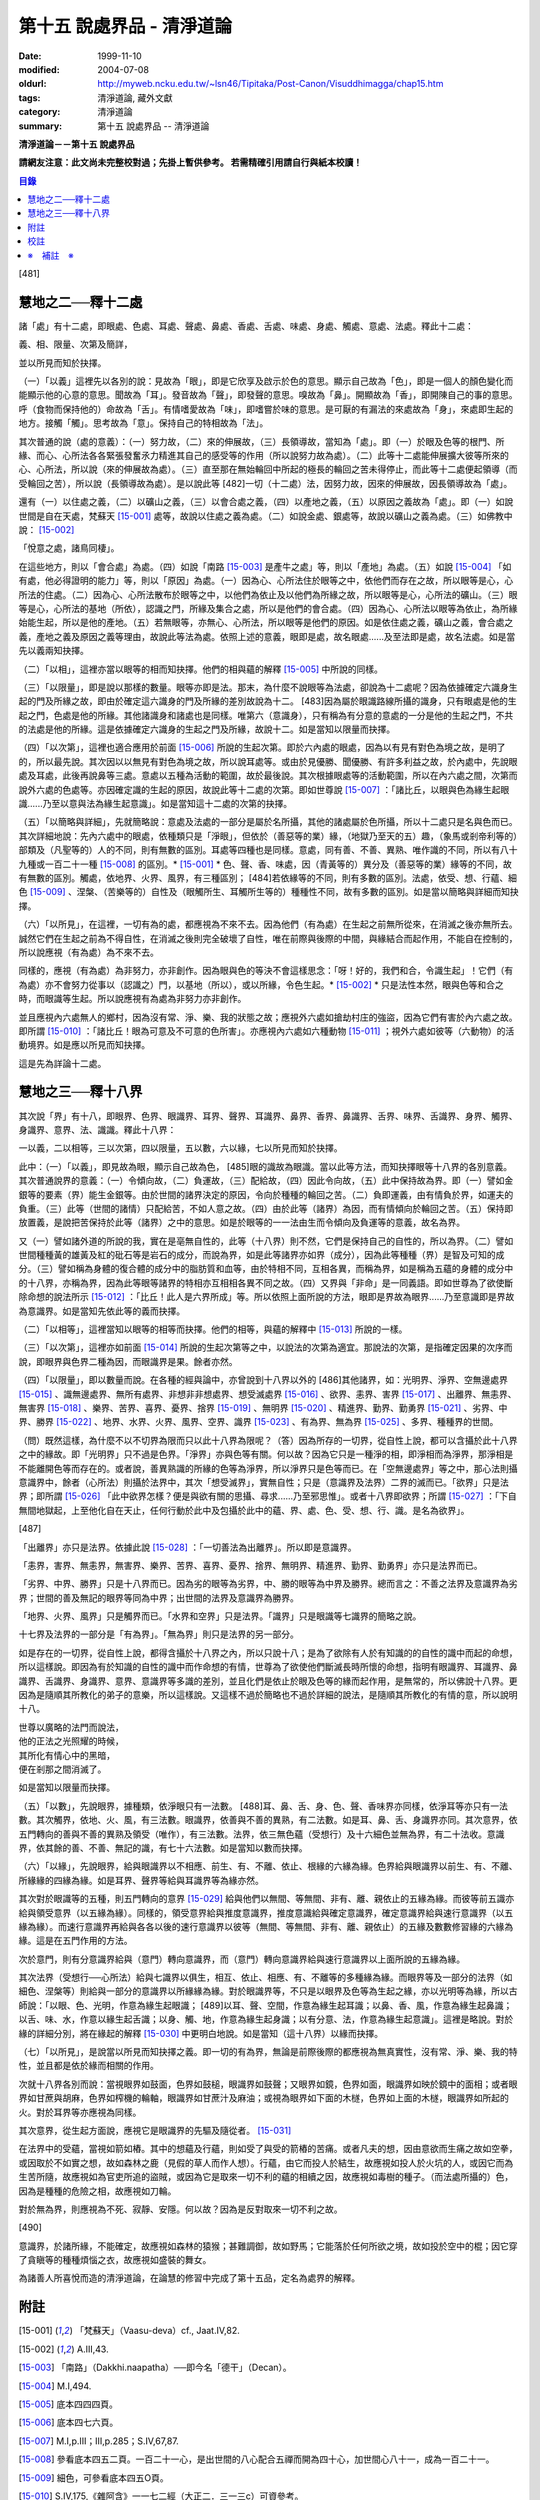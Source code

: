 第十五 說處界品 - 清淨道論
##########################

:date: 1999-11-10
:modified: 2004-07-08
:oldurl: http://myweb.ncku.edu.tw/~lsn46/Tipitaka/Post-Canon/Visuddhimagga/chap15.htm
:tags: 清淨道論, 藏外文獻
:category: 清淨道論
:summary: 第十五 說處界品 -- 清淨道論


**清淨道論－－第十五 說處界品**

**請網友注意：此文尚未完整校對過；先掛上暫供參考。
若需精確引用請自行與紙本校讀！**

.. contents:: 目錄
   :depth: 2


[481]

慧地之二──釋十二處
++++++++++++++++++

諸「處」有十二處，即眼處、色處、耳處、聲處、鼻處、香處、舌處、味處、身處、觸處、意處、法處。釋此十二處：

義、相、限量、次第及簡詳，

並以所見而知於抉擇。

（一）「以義」這裡先以各別的說：見故為「眼」，即是它欣享及啟示於色的意思。顯示自己故為「色」，即是一個人的顏色變化而能顯示他的心意的意思。聞故為「耳」。發音故為「聲」，即發聲的意思。嗅故為「鼻」。開顯故為「香」，即開陳自己的事的意思。呼（食物而保持他的）命故為「舌」。有情嗜愛故為「味」，即嗜嘗於味的意思。是可厭的有漏法的來處故為「身」，來處即生起的地方。接觸「觸」。思考故為「意」。保持自己的特相故為「法」。

其次普通的說（處的意義）：（一）努力故，（二）來的伸展故，（三）長領導故，當知為「處」。即（一）於眼及色等的根門、所緣、而心、心所法各各緊張發奮氶力精進其自己的感受等的作用（所以說努力故為處）。（二）此等十二處能伸展擴大彼等所來的心、心所法，所以說（來的伸展故為處）。（三）直至那在無始輪回中所起的極長的輪回之苦未得停止，而此等十二處便起領導（而受輪回之苦），所以說（長領導故為處）。是以說此等 [482]一切（十二處）法，因努力故，因來的伸展故，因長領導故為「處」。

還有（一）以住處之義，（二）以礦山之義，（三）以會合處之義，（四）以產地之義，（五）以原因之義故為「處」。即（一）如說世間是自在天處，梵蘇天 [15-001]_  處等，故說以住處之義為處。（二）如說金處、銀處等，故說以礦山之義為處。（三）如佛教中說： [15-002]_

「悅意之處，諸鳥同棲」。

在這些地方，則以「會合處」為處。（四）如說「南路 [15-003]_  是產牛之處」等，則以「產地」為處。（五）如說 [15-004]_  「如有處，他必得證明的能力」等，則以「原因」為處。（一）因為心、心所法住於眼等之中，依他們而存在之故，所以眼等是心，心所法的住處。（二）因為心、心所法散布於眼等之中，以他們為依止及以他們為所緣之故，所以眼等是心，心所法的礦山。（三）眼等是心，心所法的基地（所依），認識之門，所緣及集合之處，所以是他們的會合處。（四）因為心、心所法以眼等為依止，為所緣始能生起，所以是他的產地。（五）若無眼等，亦無心、心所法，所以眼等是他們的原因。如是依住處之義，礦山之義，會合處之義，產地之義及原因之義等理由，故說此等法為處。依照上述的意義，眼即是處，故名眼處......及至法即是處，故名法處。如是當先以義兩知抉擇。

（二）「以相」，這裡亦當以眼等的相而知抉擇。他們的相與蘊的解釋 [15-005]_  中所說的同樣。

（三）「以限量」，即是說以那樣的數量。眼等亦即是法。那末，為什麼不說眼等為法處，卻說為十二處呢？因為依據確定六識身生起的門及所緣之故，即由於確定這六識身的門及所緣的差別故說為十二。 [483]因為屬於眼識路線所攝的識身，只有眼處是他的生起之門，色處是他的所緣。其他諸識身和諸處也是同樣。唯第六（意識身），只有稱為有分意的意處的一分是他的生起之門，不共的法處是他的所緣。這是依據確定六識身的生起之門及所緣，故說十二。如是當知以限量而抉擇。

（四）「以次第」，這裡也適合應用於前面 [15-006]_  所說的生起次第。即於六內處的眼處，因為以有見有對色為境之故，是明了的，所以最先說。其次因以以無見有對色為境之故，所以說耳處等。或由於見優勝、聞優勝、有許多利益之故，於內處中，先說眼處及耳處，此後再說鼻等三處。意處以五種為活動的範圍，故於最後說。其次根據眼處等的活動範圍，所以在內六處之間，次第而說外六處的色處等。亦因確定識的生起的原因，故說此等十二處的次第。即如世尊說 [15-007]_  ：「諸比丘，以眼與色為緣生起眼識......乃至以意與法為緣生起意識」。如是當知這十二處的次第的抉擇。

（五）「以簡略與詳細」，先就簡略說：意處及法處的一部分是屬於名所攝，其他的諸處屬於色所攝，所以十二處只是名與色而已。其次詳細地說：先內六處中的眼處，依種類只是「淨眼」，但依於（善惡等的業）緣，（地獄乃至天的五）趣，（象馬或剎帝利等的）部類及（凡聖等的）人的不同，則有無數的區別。耳處等四種也是同樣。意處，同有善、不善、異熟、唯作識的不同，所以有八十九種或一百二十一種 [15-008]_  的區別。* [15-001]_ * 色、聲、香、味處，因（青黃等的）異分及（善惡等的業）緣等的不同，故有無數的區別。觸處，依地界、火界、風界，有三種區別； [484]若依緣等的不同，則有多數的區別。法處，依受、想、行蘊、細色 [15-009]_  、涅槃、（苦樂等的）自性及（眼觸所生、耳觸所生等的）種種性不同，故有多數的區別。如是當以簡略與詳細而知抉擇。

（六）「以所見」，在這裡，一切有為的處，都應視為不來不去。因為他們（有為處）在生起之前無所從來，在消滅之後亦無所去。誠然它們在生起之前為不得自性，在消滅之後則完全破壞了自性，唯在前際與後際的中間，與緣結合而起作用，不能自在控制的，所以說應視（有為處）為不來不去。

同樣的，應視（有為處）為非努力，亦非創作。因為眼與色的等決不會這樣思念：「呀！好的，我們和合，令識生起」！它們（有為處）亦不會努力從事以（認識之）門，以基地（所以），或以所緣，令色生起。* [15-002]_ * 只是法性本然，眼與色等和合之時，而眼識等生起。所以說應視有為處為非努力亦非創作。

並且應視內六處無人的鄉村，因為沒有常、淨、樂、我的狀態之故；應視外六處如搶劫村庄的強盜，因為它們有害於內六處之故。即所謂 [15-010]_  ：「諸比丘！眼為可意及不可意的色所害」。亦應視內六處如六種動物 [15-011]_  ；視外六處如彼等（六動物）的活動境界。如是應以所見而知抉擇。

這是先為詳論十二處。

慧地之三──釋十八界
++++++++++++++++++

其次說「界」有十八，即眼界、色界、眼識界、耳界、聲界、耳識界、鼻界、香界、鼻識界、舌界、味界、舌識界、身界、觸界、身識界、意界、法、識識。釋此十八界：

一以義，二以相等，三以次第，四以限量，五以數，六以緣，七以所見而知於抉擇。

此中：（一）「以義」，即見故為眼，顯示自己故為色， [485]眼的識故為眼識。當以此等方法，而知抉擇眼等十八界的各別意義。其次普通說界的意義：（一）令傾向故，（二）負運故，（三）配給故，（四）因此令向故，（五）此中保持故為界。即（一）譬如金銀等的要素（界）能生金銀等。由於世間的諸界決定的原因，令向於種種的輪回之苦。（二）負即運義，由有情負於界，如運夫的負重。（三）此等（世間的諸情）只配給苦，不如人意之故。（四）由於此等（諸界）為因，而有情傾向於輪回之苦。（五）保持即放置義，是說把苦保持於此等（諸界）之中的意思。如是於眼等的一一法由生而令傾向及負運等的意義，故名為界。

又（一）譬如諸外道的所說的我，實在是亳無自性的，此等（十八界）則不然，它們是保持自己的自性的，所以為界。（二）譬如世間種種黃的雄黃及紅的砒石等是岩石的成分，而說為界，如是此等諸界亦如界（成分），因為此等種種（界）是智及可知的成分。（三）譬如稱為身體的復合體的成分中的脂肪質和血等，由於特相不同，互相各異，而稱為界，如是稱為五蘊的身體的成分中的十八界，亦稱為界，因為此等眼等諸界的特相亦互相相各異不同之故。（四）又界與「非命」是一同義語。即如世尊為了欲使斷除命想的說法所示 [15-012]_  ：「比丘！此人是六界所成」等。所以依照上面所說的方法，眼即是界故為眼界......乃至意識即是界故為意識界。如是當知先依此等的義而抉擇。

（二）「以相等」，這裡當知以眼等的相等而抉擇。他們的相等，與蘊的解釋中 [15-013]_  所說的一樣。

（三）「以次第」，這裡亦如前面 [15-014]_  所說的生起次第等之中，以說法的次第為適宜。那說法的次第，是指確定因果的次序而說，即眼界與色界二種為因，而眼識界是果。餘者亦然。

（四）「以限量」，即以數量而說。在各種的經與論中，亦曾說到十八界以外的 [486]其他諸界，如：光明界、淨界、空無邊處界 [15-015]_  、識無邊處界、無所有處界、非想非非想處界、想受滅處界 [15-016]_  、欲界、恚界、害界 [15-017]_  、出離界、無恚界、無害界 [15-018]_  、樂界、苦界、喜界、憂界、捨界 [15-019]_  、無明界 [15-020]_  、精進界、勤界、勤勇界 [15-021]_  、劣界、中界、勝界 [15-022]_  、地界、水界、火界、風界、空界、識界 [15-023]_  、有為界、無為界 [15-025]_  、多界、種種界的世間。

（問）既然這樣，為什麼不以不切界為限而只以此十八界為限呢？（答）因為所存的一切界，從自性上說，都可以含攝於此十八界之中的緣故。即「光明界」只不過是色界。「淨界」亦與色等有關。何以故？因為它只是一種淨的相，即淨相而為淨界，那淨相是不能離開色等而存在的。或者說，善異熟識的所緣的色等為淨界，所以淨界只是色等而已。在「空無邊處界」等之中，那心法則攝意識界中，餘者（心所法）則攝於法界中，其次「想受滅界」，實無自性；只是（意識界及法界）二界的滅而已。「欲界」只是法界；即所謂 [15-026]_  「此中欲界怎樣？便是與欲有關的思攝、尋求......乃至邪思惟」。或者十八界即欲界；所謂 [15-027]_  ：「下自無間地獄起，上至他化自在天止，任何行動於此中及包攝於此中的蘊、界、處、色、受、想、行、識。是名為欲界」。

[487]

「出離界」亦只是法界。依據此說 [15-028]_  ：「一切善法為出離界」。所以即是意識界。

「恚界，害界、無恚界，無害界、樂界、苦界、喜界、憂界、捨界、無明界、精進界、勤界、勤勇界」亦只是法界而已。

「劣界、中界、勝界」只是十八界而已。因為劣的眼等為劣界，中、勝的眼等為中界及勝界。總而言之：不善之法界及意識界為劣界；世間的善及無記的眼界等同為中界；出世間的法界及意識界為勝界。

「地界、火界、風界」只是觸界而已。「水界和空界」只是法界。「識界」只是眼識等七識界的簡略之說。

十七界及法界的一部分是「有為界」。「無為界」則只是法界的另一部分。

如是存在的一切界，從自性上說，都得含攝於十八界之內，所以只說十八；是為了欲除有人於有知識的的自性的識中而起的命想，所以這樣說。即因為有於知識的自性的識中而作命想的有情，世尊為了欲使他們斷滅長時所懷的命想，指明有眼識界、耳識界、鼻識界、舌識界、身識界、意界、意識界等多識的差別，並且化們是依止於眼及色等的緣而起作用，是無常的，所以佛說十八界。更因為是隨順其所教化的弟子的意樂，所以這樣說。又這樣不過於簡略也不過於詳細的說法，是隨順其所教化的有情的意，所以說明十八。

| 世尊以廣略的法門而說法，
| 他的正法之光照耀的時候，
| 其所化有情心中的黑暗，
| 便在剎那之間消滅了。

如是當知以限量而抉擇。

（五）「以數」，先說眼界，據種類，依淨眼只有一法數。 [488]耳、鼻、舌、身、色、聲、香味界亦同樣，依淨耳等亦只有一法數。其次觸界，依地、火、風，有三法數。眼識界，依善與不善的異熟，有二法數。如是耳、鼻、舌、身識界亦同。其次意界，依五門轉向的善與不善的異熟及領受（唯作），有三法數。法界，依三無色蘊（受想行）及十六細色並無為界，有二十法收。意識界，依其餘的善、不善、無記的識，有七十六法數。如是當知以數而抉擇。

（六）「以緣」，先說眼界，給與眼識界以不相應、前生、有、不離、依止、根緣的六緣為緣。色界給與眼識界以前生、有、不離、所緣緣的四緣為緣。如是耳界、聲界等給與耳識界等為緣亦然。

其次對於眼識等的五種，則五門轉向的意界 [15-029]_  給與他們以無間、等無間、非有、離、親依止的五緣為緣。而彼等前五識亦給與領受意界（以五緣為緣）。同樣的，領受意界給與推度意識界，推度意識給與確定意識界，確定意識界給與速行意識界（以五緣為緣）。而速行意識界再給與各各以後的速行意識界以彼等（無間、等無間、非有、離、親依止）的五緣及數數修習緣的六緣為緣。這是在五門作用的方法。

次於意門，則有分意識界給與（意門）轉向意識界，而（意門）轉向意識界給與速行意識界以上面所說的五緣為緣。

其次法界（受想行──心所法）給與七識界以俱生，相互、依止、相應、有、不離等的多種緣為緣。而眼界等及一部分的法界（如細色、涅槃等）則給與一部分的意識界以所緣緣為緣。對於眼識界等，不只是以眼界及色等為生起之緣，亦以光明等為緣，所以古師說：「以眼、色、光明，作意為緣生起眼識； [489]以耳、聲、空間，作意為緣生起耳識；以鼻、香、風，作意為緣生起鼻識；以舌、味、水，作意以緣生起舌識；以身、觸、地，作意為緣生起身識；以有分意、法，作意為緣生起意識」。這裡是略說。對於緣的詳細分別，將在緣起的解釋 [15-030]_  中更明白地說。如是當知（這十八界）以緣而抉擇。

（七）「以所見」，是說當以所見而知抉擇之義。即一切的有為界，無論是前際後際的都應視為無真實性，沒有常、淨、樂、我的特性，並且都是依於緣而相關的作用。

次就十八界各別而說：當視眼界如鼓面，色界如鼓槌，眼識界如鼓聲；又眼界如鏡，色界如面，眼識界如映於鏡中的面相；或者眼界如甘蔗與胡麻，色界如榨機的輪軸，眼識界如甘蔗汁及麻油；或視為眼界如下面的木檖，色界如上面的木檖，眼識界如所起的火。對於耳界等亦應視為同樣。

其次意界，從生起方面說，應視它是眼識界的先驅及隨從者。 [15-031]_

在法界中的受蘊，當視如箭如樁。其中的想蘊及行蘊，則如受了與受的箭樁的苦痛。或者凡夫的想，因由意欲而生痛之故如空拳，或因取於不如實之想，故如森林之鹿（見假的草人而作人想）。行蘊，由它而投人於結生，故應視如投人於火坑的人，或因它而為生苦所隨，故應視如為官吏所追的盜賊，或因為它是取來一切不利的蘊的相續之因，故應視如毒樹的種子。（而法處所攝的）色，因為是種種的危險之相，故應視如刀輪。

對於無為界，則應視為不死、寂靜、安隱。何以故？因為是反對取來一切不利之故。

[490]

意識界，於諸所緣，不能確定，故應視如森林的猿猴；甚難調御，故如野馬；它能落於任何所欲之境，故如投於空中的棍；因它穿了貪瞋等的種種煩惱之衣，故應視如盛裝的舞女。

為諸善人所喜悅而造的清淨道論，在論慧的修習中完成了第十五品，定名為處界的解釋。


附註
++++

.. [15-001] 「梵蘇天」（Vaasu-deva）cf., Jaat.IV,82.

.. [15-002] A.III,43.

.. [15-003] 「南路」（Dakkhi.naapatha）──即今名「德干」（Decan）。

.. [15-004] M.I,494.

.. [15-005] 底本四四四頁。

.. [15-006] 底本四七六頁。

.. [15-007] M.I,p.III；III,p.285；S.IV,67,87.

.. [15-008] 參看底本四五二頁。一百二十一心，是出世間的八心配合五禪而開為四十心，加世間心八十一，成為一百二十一。

.. [15-009] 細色，可參看底本四五O頁。

.. [15-010] S.IV,175,《雜阿含》一一七二經（大正二．三一三c）可資參考。

.. [15-011] 六動物：蛇、(魚+咢)、鳥、犬、野干、猿。S.IV,198f.《雜阿含》一一七一經（大正二．三一三a）為狗、鳥、毒蛇、野干、失收摩羅（su.msumaara──(魚+咢)）、獼猴。

.. [15-012] M.III,239.

.. [15-013] 見底本四四四頁，四五五頁，四六一頁。

.. [15-014] 底本四七六頁。

.. [15-015] 空無邊處（AAkaasaana~ncaayatana）底本 AAkaasancaayatana 誤。

.. [15-016] S.II,150.

.. [15-017] S.II,151；D.III,215；A.III,447.

.. [15-018] S.II,152；D.III,215；A.III,447.

.. [15-019] Vibh.85.

.. [15-020] S.II,153.

.. [15-021] A.I,4；III,338；Vibh.85.

.. [15-022] S.II,154.

.. [15-023] D.III,247；M.III,239；S.II,248；III,231,234.

.. [15-024] Dhs.§§1085,1086；1434,1439.

.. [15-025] A.I,22；V.33,37；cf.S.II,140f.

.. [15-026] Vibh.p.86.

.. [15-027] Vibh.p.86.

.. [15-028] Vibh.p.86.

.. [15-029] 關於意界、意識界等，參考底本四五七頁。

.. [15-030] 底本第十七品，五三二頁

.. [15-031] 五門轉向的意界是眼識界等的先軀※15-001※ ，領受意界是眼識界等的隨從者。


校註
++++

〔校註15-001〕 的區別。因所依和行道的不同，故有無數的區別。色

〔校註15-002〕 令色生起。不是從事創作，只是法性本然，

※　補註　※
+++++++++++

〔補註15-001〕 先驅
說明：簡體字版正確；簡體字轉繁體時之誤。

----

可參考 `另一版本 <{filename}yehchun/chap15%zh.rst>`_ 。

..
  07.08(6th); 06.19(5th); 06.05(4th); 04.04; 93('04)/02/05(3rd ed.);
  88('99)/11/10(1st ed.), 89('00)/03/21(2nd ed.),
